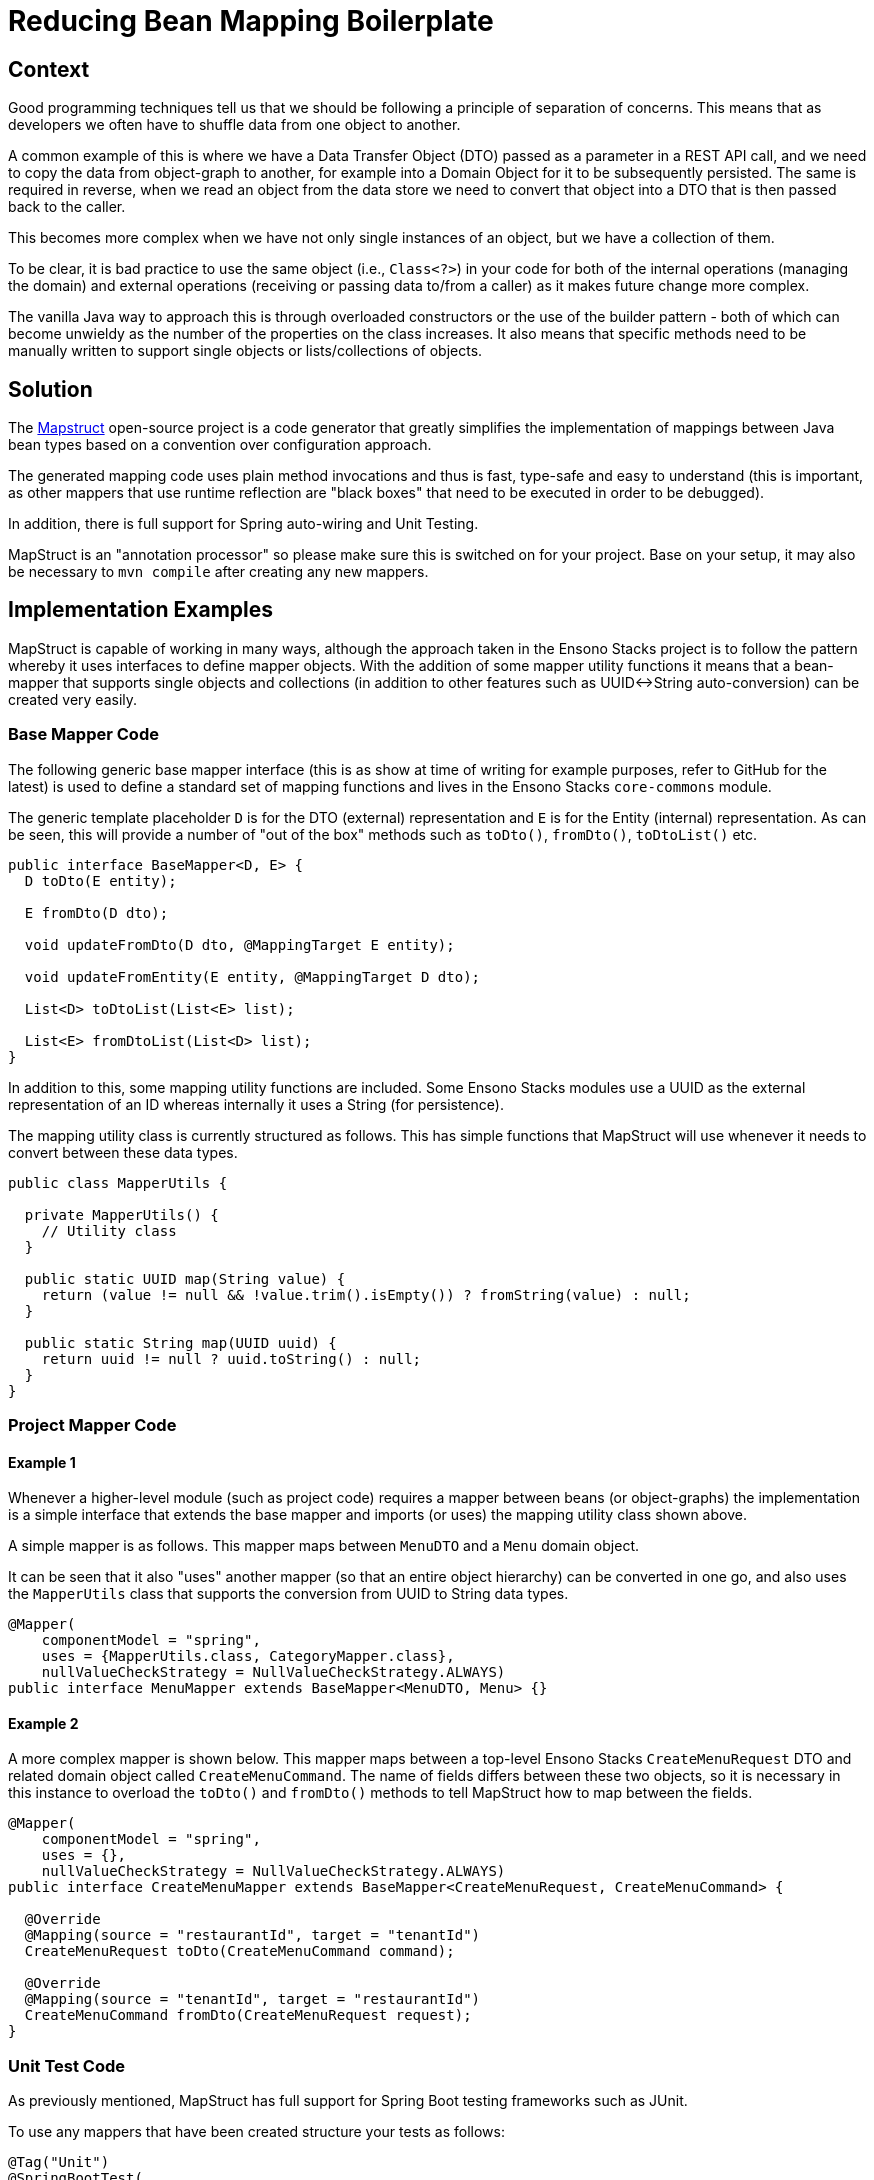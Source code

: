 = Reducing Bean Mapping Boilerplate

== Context

Good programming techniques tell us that we should be following a principle of separation of concerns. This means that as
developers we often have to shuffle data from one object to another.

A common example of this is where we have a Data Transfer Object (DTO) passed as a parameter in a REST API call, and we need to
copy the data from object-graph to another, for example into a Domain Object for it to be subsequently persisted. The same
is required in reverse, when we read an object from the data store we need to convert that object into a DTO that is then
passed back to the caller.

This becomes more complex when we have not only single instances of an object, but we have a collection
of them.

To be clear, it is bad practice to use the same object (i.e., `Class<?>`) in your code for both of the internal operations
(managing the domain) and external operations (receiving or passing data to/from a caller) as it makes future change more complex.

The vanilla Java way to approach this is through overloaded constructors or the use of the builder pattern - both of which
can become unwieldy as the number of the properties on the class increases. It also means that specific methods need to be
manually written to support single objects or lists/collections of objects.

== Solution

The https://mapstruct.org/[Mapstruct] open-source project is a code generator that greatly simplifies the implementation of mappings
between Java bean types based on a convention over configuration approach.

The generated mapping code uses plain method invocations and thus is fast, type-safe and easy to understand (this is important,
as other mappers that use runtime reflection are "black boxes" that need to be executed in order to be debugged).

In addition, there is full support for Spring auto-wiring and Unit Testing.

MapStruct is an "annotation processor" so please make sure this is switched on for your project. Base on your setup, it may also be
necessary to `mvn compile` after creating any new mappers.

== Implementation Examples

MapStruct is capable of working in many ways, although the approach taken in the Ensono Stacks project is to follow the pattern
whereby it uses interfaces to define mapper objects. With the addition of some mapper utility functions it means that a
bean-mapper that supports single objects and collections (in addition to other features such as UUID<->String auto-conversion)
can be created very easily.

=== Base Mapper Code

The following generic base mapper interface (this is as show at time of writing for example purposes, refer to GitHub for the latest)
is used to define a standard set of mapping functions and lives in the Ensono Stacks `core-commons` module.

The generic template placeholder `D` is for the DTO (external) representation and `E` is for the Entity (internal) representation. As
can be seen, this will provide a number of "out of the box" methods such as `toDto()`, `fromDto()`, `toDtoList()` etc.

[source, java]
----
public interface BaseMapper<D, E> {
  D toDto(E entity);

  E fromDto(D dto);

  void updateFromDto(D dto, @MappingTarget E entity);

  void updateFromEntity(E entity, @MappingTarget D dto);

  List<D> toDtoList(List<E> list);

  List<E> fromDtoList(List<D> list);
}
----

In addition to this, some mapping utility functions are included. Some Ensono Stacks modules use a UUID as the external representation
of an ID whereas internally it uses a String (for persistence).

The mapping utility class is currently structured as follows. This has simple functions that MapStruct will use whenever
it needs to convert between these data types.

[source, java]
----
public class MapperUtils {

  private MapperUtils() {
    // Utility class
  }

  public static UUID map(String value) {
    return (value != null && !value.trim().isEmpty()) ? fromString(value) : null;
  }

  public static String map(UUID uuid) {
    return uuid != null ? uuid.toString() : null;
  }
}
----

=== Project Mapper Code

==== Example 1

Whenever a higher-level module (such as project code) requires a mapper between beans (or object-graphs) the implementation is a simple interface
that extends the base mapper and imports (or uses) the mapping utility class shown above.

A simple mapper is as follows. This mapper maps between `MenuDTO` and a `Menu` domain object.

It can be seen that it also "uses" another mapper (so that an entire object hierarchy) can be converted in one go, and also
uses the `MapperUtils` class that supports the conversion from UUID to String data types.

[source, java]
----
@Mapper(
    componentModel = "spring",
    uses = {MapperUtils.class, CategoryMapper.class},
    nullValueCheckStrategy = NullValueCheckStrategy.ALWAYS)
public interface MenuMapper extends BaseMapper<MenuDTO, Menu> {}
----

==== Example 2

A more complex mapper is shown below. This mapper maps between a top-level Ensono Stacks `CreateMenuRequest` DTO and related domain object
called `CreateMenuCommand`. The name of fields differs between these two objects, so it is necessary in this instance to
overload the `toDto()` and `fromDto()` methods to tell MapStruct how to map between the fields.

[source, java]
----
@Mapper(
    componentModel = "spring",
    uses = {},
    nullValueCheckStrategy = NullValueCheckStrategy.ALWAYS)
public interface CreateMenuMapper extends BaseMapper<CreateMenuRequest, CreateMenuCommand> {

  @Override
  @Mapping(source = "restaurantId", target = "tenantId")
  CreateMenuRequest toDto(CreateMenuCommand command);

  @Override
  @Mapping(source = "tenantId", target = "restaurantId")
  CreateMenuCommand fromDto(CreateMenuRequest request);
}
----

=== Unit Test Code

As previously mentioned, MapStruct has full support for Spring Boot testing frameworks such as JUnit.

To use any mappers that have been created structure your tests as follows:

[source, java]
----
@Tag("Unit")
@SpringBootTest(
    classes = {
      MenuMapper.class,
      MenuMapperImpl.class,
      ...
    })
class DomainToDtoMapperMapstructTest {

  @Autowired private MenuMapper menuMapper;

  ...

   @Test
  void menuToMenuDto() {

    // Given
    UUID id = randomUUID();
    UUID restaurantId = randomUUID();
    ...

    Menu menu =
        new Menu(
            id.toString(),
            restaurantId.toString(),
            ...);

    // When
    MenuDTO menuDTO = menuMapper.toDto(menu);

    // Then
    assertThat(menuDTO.getId()).isEqualTo(id);
    assertThat(menuDTO.getRestaurantId()).isEqualTo(restaurantId);
    ...
  }
}
----
